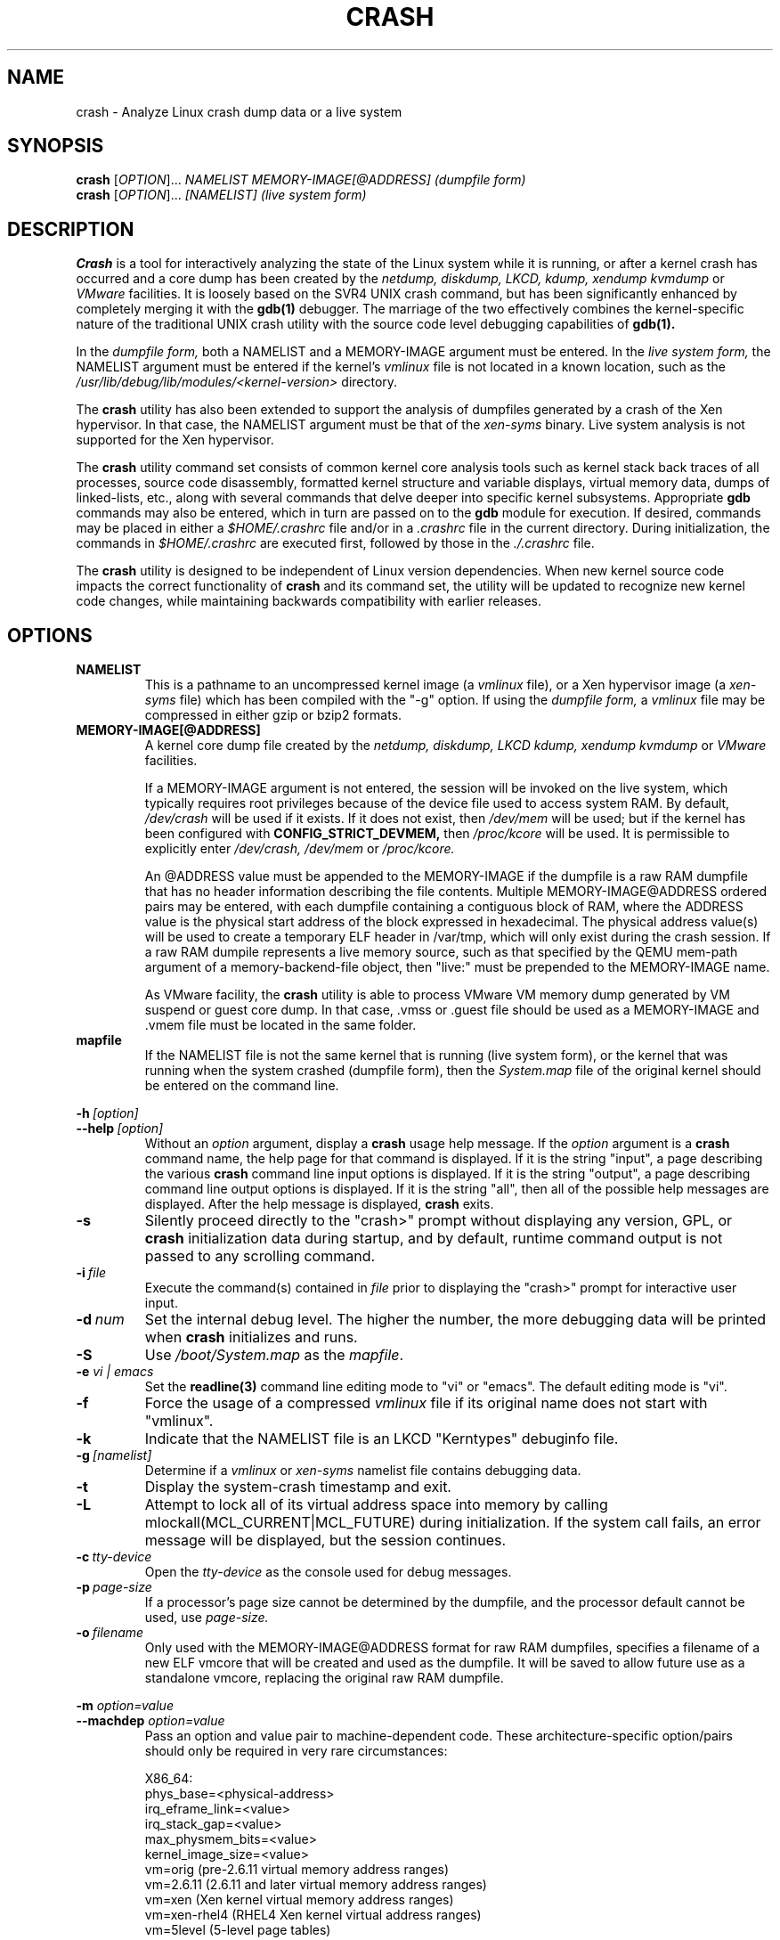.\"
.de CO
\dB\\$1\fP \fI\\$2\fP
..
.TH CRASH 8
.SH NAME
crash \- Analyze Linux crash dump data or a live system
.SH SYNOPSIS
.B crash
[\fIOPTION\fR]... \fINAMELIST MEMORY-IMAGE[@ADDRESS]    (dumpfile form)\fR
.br
.B crash
[\fIOPTION\fR]... \fI[NAMELIST]                         (live system form)\fR
.SH DESCRIPTION
.B Crash
is a tool for interactively analyzing the state of the Linux system
while it is running, or after a kernel crash has occurred and a 
core dump has been created by the 
.I netdump,
.I diskdump,
.I LKCD,
.I kdump,
.I xendump
.I kvmdump
or
.I VMware
facilities.  It is loosely based on the SVR4 UNIX crash 
command, but has been significantly enhanced
by completely merging it with the 
.B gdb(1)
debugger. The marriage of the two effectively combines the 
kernel-specific nature of the traditional UNIX crash utility with the 
source code level debugging capabilities of 
.B gdb(1). 

In the
.I dumpfile form,
both a NAMELIST and a MEMORY-IMAGE argument must be entered.
In the
.I live system form,
the NAMELIST argument must be entered if 
the kernel's
.I vmlinux 
file is not
located in a known location, such as the 
.I /usr/lib/debug/lib/modules/<kernel-version>
directory.  

The
.B crash
utility has also been extended to support the analysis
of dumpfiles generated by a crash of the Xen hypervisor.  In that
case, the NAMELIST argument must be that of the 
.I xen-syms
binary.
Live system analysis is not supported for the Xen hypervisor.

The 
.B crash
utility command set consists of common kernel core analysis tools 
such as kernel stack back traces of all processes, source code disassembly,
formatted kernel structure and variable displays, virtual memory data, 
dumps of linked-lists, etc., along with several commands that delve 
deeper into specific kernel subsystems.  Appropriate 
.B gdb
commands may also be entered, which in
turn are passed on to the 
.B gdb 
module for execution. 
If desired, commands may be placed in either a
.I $HOME/.crashrc
file and/or in a 
.I .crashrc 
file in the current directory.
During initialization, the commands in 
.I $HOME/.crashrc
are executed first, followed by those in the 
.I ./.crashrc
file.

The 
.B crash 
utility is designed to be independent of Linux version 
dependencies. When new kernel source code impacts the
correct functionality of 
.B crash
and its command set, the utility will 
be updated to recognize new kernel code changes, while
maintaining backwards compatibility with earlier releases.
.SH OPTIONS
.de BS
\fB\\$1\fP\ \fR\\$2\fP
..
.TP
.BI NAMELIST
This is a pathname to an uncompressed kernel image
(a 
.I vmlinux 
file), or a Xen hypervisor image (a 
.I xen-syms
file) 
which has been compiled with the "-g" option.
If using the
.I dumpfile form,
a 
.I vmlinux 
file may be compressed in either gzip or bzip2 formats.
.TP
.BI MEMORY-IMAGE[@ADDRESS]
A kernel core dump file created by the
.I netdump,
.I diskdump,
.I LKCD
.I kdump,
.I xendump
.I kvmdump
or
.I VMware
facilities.  

If a MEMORY-IMAGE argument is not entered, the session will be invoked on
the live system, which typically requires root privileges because of
the device file used to access system RAM.  By default,
.I /dev/crash
will be used if it exists.  If it does not exist, then
.I /dev/mem 
will be used; but if the kernel has been configured 
with 
.B CONFIG_STRICT_DEVMEM, 
then
.I /proc/kcore 
will be used.
It is permissible to explicitly enter 
.I /dev/crash, 
.I /dev/mem
or 
.I /proc/kcore.

An @ADDRESS value must be appended to the MEMORY-IMAGE if the dumpfile
is a raw RAM dumpfile that has no header information describing the file
contents.  Multiple MEMORY-IMAGE@ADDRESS ordered pairs may be entered,
with each dumpfile containing a contiguous block of RAM, where the ADDRESS
value is the physical start address of the block expressed in hexadecimal.
The physical address value(s) will be used to create a temporary ELF header
in /var/tmp, which will only exist during the crash session.  If a raw RAM
dumpile represents a live memory source, such as that specified by the QEMU
mem-path argument of a memory-backend-file object, then "live:" must be
prepended to the MEMORY-IMAGE name.

As VMware facility, the
.B crash
utility is able to process VMware VM memory dump generated by VM suspend
or guest core dump. In that case, .vmss or .guest file should be used as
a MEMORY-IMAGE and .vmem file must be located in the same folder.
.TP
.BI mapfile
If the NAMELIST file is not the same kernel that is
running (live system form), or the kernel that was running 
when the system crashed (dumpfile form), then the
.I System.map
file of the original kernel should be entered on the command line.
.P
.BI -h \ [option]
.br
.BI \--help \ [option]
.RS
Without an 
.I option
argument, display a 
.B crash
usage help message.  If the 
.I option
argument is a
.B crash
command name, the help page for that command is displayed.  If it is
the string "input", a page describing the various
.B crash
command line input options is displayed.  If it is the string "output", a
page describing command line output options is displayed.  
If it is the string "all", then all of the possible help messages
are displayed.  After the help message is displayed, 
.B crash
exits.
.RE
.TP
.B \-s
Silently proceed directly to the "crash>" prompt without displaying
any version, GPL, or 
.B crash
initialization data during startup, and by default, runtime command
output is not passed to any scrolling command.
.TP
.BI \-i \ file
Execute the command(s) contained in
.I file
prior to displaying the "crash>" prompt for interactive
user input.
.TP
.BI \-d \ num
Set the internal debug level.
The higher the number, the more debugging data will be printed when
.B crash
initializes and runs.
.TP
.B \-S
Use 
.I /boot/System.map
as the
.I mapfile\fP.
.TP
.B \-e \fIvi | emacs\fR
Set the 
.B readline(3) 
command line editing mode to "vi" or "emacs".  The default
editing mode is "vi".
.TP
.B \-f
Force the usage of a compressed 
.I vmlinux 
file if its original name
does not start with "vmlinux".
.TP
.B \-k
Indicate that the NAMELIST file is an LKCD "Kerntypes" debuginfo file.
.TP
.BI -g \ [namelist]
Determine if a  
.I vmlinux 
or 
.I xen-syms 
namelist file contains debugging data.
.TP
.B \-t
Display the system-crash timestamp and exit. 
.TP
.B \-L
Attempt to lock all of its virtual address space into memory by calling mlockall(MCL_CURRENT|MCL_FUTURE) 
during initialization.  If the system call fails, an error message will be displayed,
but the session continues.
.TP
.BI \-c \ tty-device
Open the 
.I tty-device 
as the console used for debug messages.
.TP
.BI \-p \ page-size
If a processor's page size cannot be determined by the dumpfile,
and the processor default cannot be used, use 
.I page-size.
.TP
.BI \-o \ filename
Only used with the MEMORY-IMAGE@ADDRESS format for raw RAM dumpfiles, 
specifies a filename of a new ELF vmcore that will be created and used
as the dumpfile.  It will be saved to allow future use as a standalone
vmcore, replacing the original raw RAM dumpfile.
.P
.B -m \fIoption=value\fR
.br
.B --machdep \fIoption=value\fR
.RS
Pass an option and value pair to machine-dependent code.  These
architecture-specific option/pairs should only be
required in very rare circumstances:
.P
.nf
X86_64:
  phys_base=<physical-address>
  irq_eframe_link=<value>
  irq_stack_gap=<value>
  max_physmem_bits=<value>
  kernel_image_size=<value>
  vm=orig       (pre-2.6.11 virtual memory address ranges)
  vm=2.6.11     (2.6.11 and later virtual memory address ranges)
  vm=xen        (Xen kernel virtual memory address ranges)
  vm=xen-rhel4  (RHEL4 Xen kernel virtual address ranges)
  vm=5level     (5-level page tables)
  page_offset=<PAGE_OFFSET-value>
PPC64:
  vm=orig
  vm=2.6.14     (4-level page tables)
IA64:
  phys_start=<physical-address>
  init_stack_size=<size>
  vm=4l         (4-level page tables)
ARM:  
  phys_base=<physical-address>
ARM64:  
  phys_offset=<physical-address>
  kimage_voffset=<kimage_voffset-value>
  max_physmem_bits=<value>
  vabits_actual=<value>
X86:
  page_offset=<CONFIG_PAGE_OFFSET-value>
.fi
.RE
.TP
.B \-x
Automatically load extension modules from a particular directory. 
If a directory is specified in the 
.B CRASH_EXTENSIONS
shell environment
variable, then that directory will be used.  Otherwise 
.I /usr/lib64/crash/extensions
(64-bit architectures) or 
.I /usr/lib/crash/extensions
(32-bit architectures) will be used;
if they do not exist, then the 
.I ./extensions directory will be used.
.TP
.BI --active
Track only the active task on each cpu.
.TP
.BI --buildinfo
Display the crash binary's build date, the user ID of the builder,
the hostname of the machine where the build was done, the target 
architecture, the version number, and the compiler version.
.TP
.BI --memory_module \ modname
Use the
.I modname
as an alternative kernel module to the 
.I crash.ko
module that creates the
.I /dev/crash
device.
.TP
.BI --memory_device \ device
Use
.I device
as an alternative device to the 
.I /dev/crash, /dev/mem
or
.I /proc/kcore
devices.
.TP
.BI --log \ dumpfile
Dump the contents of the kernel log buffer.  A kernel namelist
argument is not necessary, but the dumpfile must contain the
VMCOREINFO data taken from the original /proc/vmcore ELF header.
.TP
.B --no_kallsyms
Do not use kallsyms-generated symbol information contained within 
kernel module object files.
.TP
.B --no_modules
Do not access or display any kernel module related information. 
.TP
.B --no_ikconf
Do not attempt to read configuration data that was built into kernels
configured with 
.B CONFIG_IKCONFIG.
.TP
.B --no_data_debug
Do not verify the validity of all structure member offsets and structure 
sizes that it uses.
.TP
.B --no_kmem_cache
Do not initialize the kernel's slab cache infrastructure, and commands that
use kmem_cache-related data will not work.
.TP
.B --no_elf_notes
Do not use the registers from the ELF NT_PRSTATUS notes saved in a compressed kdump header
for backtraces.
.TP
.B --kmem_cache_delay
Delay the initialization of the kernel's slab cache infrastructure until
it is required by a run-time command.
.TP
.B --readnow
Pass this flag to the embedded 
.B gdb
module, which will override its two-stage strategy that it uses for reading
symbol tables from the NAMELIST.
.TP
.B --smp
Specify that the system being analyzed is an SMP kernel.
.P
.B -v
.br
.B --version
.RS
Display the version of the
.B crash
utility, the version of the embedded
.B gdb
module, GPL information, and copyright notices.
.RE
.TP
.BI --cpus \ number
Specify the 
.I number 
of cpus in the SMP system being analyzed.
.TP
.BI --osrelease \ dumpfile
Display the OSRELEASE vmcoreinfo string from a kdump 
.I dumpfile 
header.
.TP
.BI --hyper
Force the session to be that of a Xen hypervisor.
.TP
.BI --p2m_mfn \ pfn
When a Xen Hypervisor or its dom0 kernel crashes, the dumpfile
is typically analyzed with either the Xen hypervisor or the dom0 kernel.
It is also possible to analyze any of the guest domU kernels if 
the pfn_to_mfn_list_list 
.I pfn 
value of the guest kernel is passed on the
command line along with its NAMELIST and the  
dumpfile.
.TP
.BI --xen_phys_start \ physical-address
Supply the base physical address of the Xen hypervisor's text and static data
for older xendump dumpfiles that did not pass that information in the dumpfile
header.
.TP
.B --zero_excluded
If the makedumpfile(8) facility has filtered a compressed kdump dumpfile to
exclude various types of non-essential pages, or has marked a compressed or
ELF kdump dumpfile as incomplete due to an ENOSPC or other error during its
creation, any attempt to read missing pages will fail.  With this flag, reads
from any of those pages will return zero-filled memory.
.TP
.B --no_panic
Do not attempt to find the task that was running when the kernel crashed.
Set the initial context to that of the "swapper" task on cpu 0.
.TP
.B --more
Use 
.I /bin/more 
as the command output scroller, overriding the default of 
.I /usr/bin/less
and any settings in either 
.I ./.crashrc 
or
.I $HOME/.crashrc. 
.TP
.B --less
Use 
.I /usr/bin/less 
as the command output scroller, overriding 
any settings in either 
.I ./.crashrc 
or 
.I $HOME/.crashrc. 
.TP
.B --hex
Set the default command output radix to 16, overriding the default radix of 10,
and any radix settings in either
.I ./.crashrc
or
.I $HOME/.crashrc.
.TP
.B --dec
Set the default command output radix to 10, overriding any 
radix settings in either
.I ./.crashrc
or 
.I $HOME/.crashrc.  This is the default radix setting.
.TP
.B --CRASHPAGER
Use the output paging command defined in the 
.B CRASHPAGER
shell environment
variable, overriding any settings in either 
.I ./.crashrc 
or 
.I $HOME/.crashrc.
.TP
.B --no_scroll
Do not pass run-time command output to any scrolling command. 
.TP
.B --no_strip
Do not strip cloned kernel text symbol names.
.TP
.B --no_crashrc
Do not execute the commands in either
.I $HOME/.crashrc
or 
.I ./.crashrc.
.TP
.BI --mod \ directory
When loading the debuginfo data of kernel modules with the 
.I mod -S
command, search for their object files in
.I directory
instead of in the standard location.
.TP
.BI --src \ directory
Search for the kernel source code in directory instead of in the
standard location that is compiled into the debuginfo data.
.TP
.BI --kaslr \ offset | auto
If an x86_64 kernel was configured with 
.B CONFIG_RANDOMIZE_BASE,
the offset value is equal to the difference between the symbol values 
compiled into the vmlinux file and their relocated KASLR values.  If set to
auto, the KASLR offset value will be automatically calculated.
.TP
.BI --reloc \ size
When analyzing live x86 kernels that were configured with a
.B CONFIG_PHYSICAL_START
value that is larger than its
.B CONFIG_PHYSICAL_ALIGN
value, then it will be necessary to enter
a relocation size equal to the difference between the two values.
.TP
.BI --hash \ count
Set the number of internal hash queue heads used for list gathering
and verification.  The default count is 32768.
.TP
.B --minimal
Bring up a session that is restricted to the 
.I log, dis, rd, sym, eval, set
and 
.I exit
commands.  This option may provide a way to
extract some minimal/quick information from a corrupted or truncated
dumpfile, or in situations where one of the several kernel subsystem
initialization routines would abort the 
.B crash
session.
.TP
.BI --kvmhost \ [32|64]
When examining an x86 KVM guest dumpfile, this option specifies
that the KVM host that created the dumpfile was an x86 (32-bit) 
or an x86_64 (64-bit) machine, overriding the automatically 
determined value.
.TP
.BI --kvmio \ <size>
override the automatically-calculated KVM guest I/O hole size.
.TP
.BI --offline \ [show|hide]
Show or hide command output that is related to offline cpus.  The
default setting is show.
.SH COMMANDS
Each 
.B crash
command generally falls into one of the following categories:
.TP
.I Symbolic display
Displays of kernel text/data, which take full advantage of the power of 
.B gdb
to format and display data structures symbolically.
.TP
.I System state
The majority of 
.B crash
commands consist of a set of "kernel-aware" 
commands, which delve into various kernel subsystems on a system-wide 
or per-task basis. 
.TP
.I Utility functions
A set of useful helper commands serving various purposes, some simple, 
others quite powerful. 
.TP
.I Session control
Commands that control the 
.B crash
session itself.
.PP
The following alphabetical list consists of a very simple overview of each 
.B crash
command.
However, since individual commands often have several options resulting in 
significantly different output, it is suggested that the full description
of each command be viewed by executing
.I crash\ -h\ \fI<command>\fP, 
or during a 
.B crash
session by simply entering
.B \fIhelp command\fP. 
.TP
.I *
"pointer to" is shorthand for either the
.I struct
or
.I union
commands.  It displays the contents of a kernel structure or union.
.TP
.I alias
creates a single-word alias for a command.
.TP
.I ascii
displays an ascii chart or translates a numeric value into its ascii components.
.TP
.I bpf
provides information on currently-loaded eBPF programs and maps.
.TP
.I bt
displays a task's kernel-stack backtrace.  If it is given the
.I \-a
option, it displays the stack traces of the active tasks on all CPUs.
It is often used with the
.I foreach
command to display the backtraces of all tasks with one command.
.TP
.I btop
translates a byte value (physical offset) to its page number.
.TP
.I dev
displays data concerning the character and block device
assignments, I/O port usage, I/O memory usage, and PCI device data. 
.TP
.I dis
disassembles memory, either entire kernel functions, from a
location for a specified number of instructions, or from the start of a
function up to a specified memory location.
.TP
.I eval
evaluates an expression or numeric type and displays the result
in hexadecimal, decimal, octal and binary.
.TP
.I exit
causes
.B crash
to exit.
.TP
.I extend
dynamically loads or unloads 
.B crash
shared object extension modules.
.TP
.I files
displays information about open files in a context.
.TP
.I foreach
repeats a specified command for the specified (or all) tasks
in the system.
.TP
.I fuser
displays the tasks using the specified file or socket.
.TP
.I gdb
passes its argument to the embedded
.B gdb
module.  It is useful for executing
.B gdb 
commands that have the same name as
.B crash
commands.
.TP
.I help
alone displays the command menu; if followed by a command name, a full
description of a command, its options, and examples are displayed.
Its output is far more complete and useful than this man page.
.TP
.I ipcs
displays data about the System V IPC facilities.
.TP
.I irq
displays data concerning interrupt request numbers and
bottom-half interrupt handling. 
.TP
.I kmem
displays information about the use of kernel memory.
.TP
.I list
displays the contents of a linked list.
.TP
.I log
displays the kernel log_buf contents in chronological order.
.TP
.I mach
displays data specific to the machine type.
.TP
.I mod
displays information about the currently installed kernel modules,
or adds or deletes symbolic or debugging information about specified kernel
modules.
.TP
.I mount
displays information about the currently-mounted filesystems.
.TP
.I net
display various network related data.
.TP
.I p
passes its arguments to the
.B gdb
"print" command for evaluation and display.
.TP
.I ps
displays process status for specified, or all, processes
in the system.
.TP
.I pte
translates the hexadecimal contents of a PTE into its physical
page address and page bit settings.
.TP
.I ptob
translates a page frame number to its byte value.
.TP
.I ptov
translates a hexadecimal physical address into a kernel 
virtual address.
.TP
.I q
is an alias for the "exit" command.
.TP
.I rd
displays the contents of memory, with the output formatted
in several different manners.
.TP
.I repeat
repeats a command indefinitely, optionally delaying a given
number of seconds between each command execution.
.TP
.I runq
displays the tasks on the run queue.
.TP
.I sbitmapq
dumps the contents of the sbitmap_queue structure and the used
bits in the bitmap. Also, it shows the dump of a structure array
associated with the sbitmap_queue.
.TP
.I search
searches a range of user or kernel memory space for given value.
.TP
.I set
either sets a new context, or gets the current context for
display.
.TP
.I sig
displays signal-handling data of one or more tasks.
.TP
.I struct
displays either a structure definition or the contents of a
kernel structure at a specified address.
.TP
.I swap
displays information about each configured swap device.
.TP
.I sym
translates a symbol to its virtual address, or a static 
kernel virtual address to its symbol -- or to a symbol-plus-offset value,
if appropriate.
.TP
.I sys
displays system-specific data.
.TP
.I task
displays the contents of a task_struct.
.TP
.I tree
displays the contents of a red-black tree or a radix tree.
.TP
.I timer
displays the timer queue entries, both old- and new-style,
in chronological order.
.TP
.I union
is similar to the
.I struct
command, except that it works on kernel unions.
.TP
.I vm
displays basic virtual memory information of a context.
.TP
.I vtop
translates a user or kernel virtual address to its physical
address.
.TP
.I waitq
walks the wait queue list displaying the tasks which 
are blocked on the specified wait queue.
.TP
.I whatis
displays the definition of structures, unions, typedefs or
text/data symbols.
.TP
.I wr
modifies the contents of memory on a live system. 
It can only be used if
.I /dev/mem
is the device file being used to access system RAM, and should obviously be used with great care.
.PP
When 
.B crash
is invoked with a Xen hypervisor binary as the NAMELIST, the
command set is slightly modified.  The
.I *, alias, ascii, bt, dis, eval, exit, extend,
.I gdb, help, list, log, p, pte, rd, repeat,
.I search, set, struct, sym, sys, union,
.I whatis, wr
and 
.I q
commands are the same as above.  The following commands
are specific to the Xen hypervisor:
.TP
.I domain
displays the contents of the domain structure for selected, or all, domains.
.TP
.I doms
displays domain status for selected, or all, domains.
.TP
.I dumpinfo
displays Xen dump information for selected, or all, cpus.
.TP
.I pcpus
displays physical cpu information for selected, or all, cpus.
.TP
.I vcpus
displays vcpu status for selected, or all, vcpus.
.SH FILES
.TP
.I .crashrc
Initialization commands.  The file can be located in the user's
.B HOME 
directory and/or the current directory.  Commands found in the
.I .crashrc
file in the 
.B HOME
directory are executed before those in the current directory's 
.I .crashrc
file.
.SH ENVIRONMENT
.TP
.B EDITOR
Command input is read using
.BR readline(3).
If
.B EDITOR
is set to
.I emacs
or
.I vi
then suitable keybindings are used.  If 
.B EDITOR
is not set, then
.I vi
is used.  This can be overridden by
.B set vi
or 
.B set emacs
commands located in a
.IR .crashrc 
file, or by entering
.B -e emacs
on the
.B crash
command line.
.TP
.B CRASHPAGER
If
.B CRASHPAGER
is set, its value is used as the name of the program to which command output will be sent. 
If not, then command output is sent to 
.B /usr/bin/less -E -X 
by default.
.TP
.B CRASH_MODULE_PATH
Specifies an alternative directory tree to search for kernel module
object files.
.TP
.B CRASH_EXTENSIONS
Specifies a directory containing extension modules that will be loaded
automatically if the 
.B -x
command line option is used.
.SH NOTES
.PP
If
.B crash
does not work, look for a newer version: kernel evolution frequently makes
.B crash
updates necessary.
.PP
The command
.B set scroll off
will cause output to be sent directly to
the terminal rather than through a paging program.  This is useful,
for example, if you are running
.B crash
in a window of
.BR emacs .
.SH AUTHOR
Dave Anderson <anderson@redhat.com> wrote
.B crash.
.TP
Jay Fenlason <fenlason@redhat.com> and Dave Anderson <anderson@redhat.com> wrote this man page.
.SH "SEE ALSO"
.PP
The
.I help
command within
.B crash
provides more complete and accurate documentation than this man page.
.PP
.I https://github.com/crash-utility
- the home page of the
.B crash
utility.
.PP
.BR netdump (8),
.BR gdb (1),
.BR makedumpfile(8)
